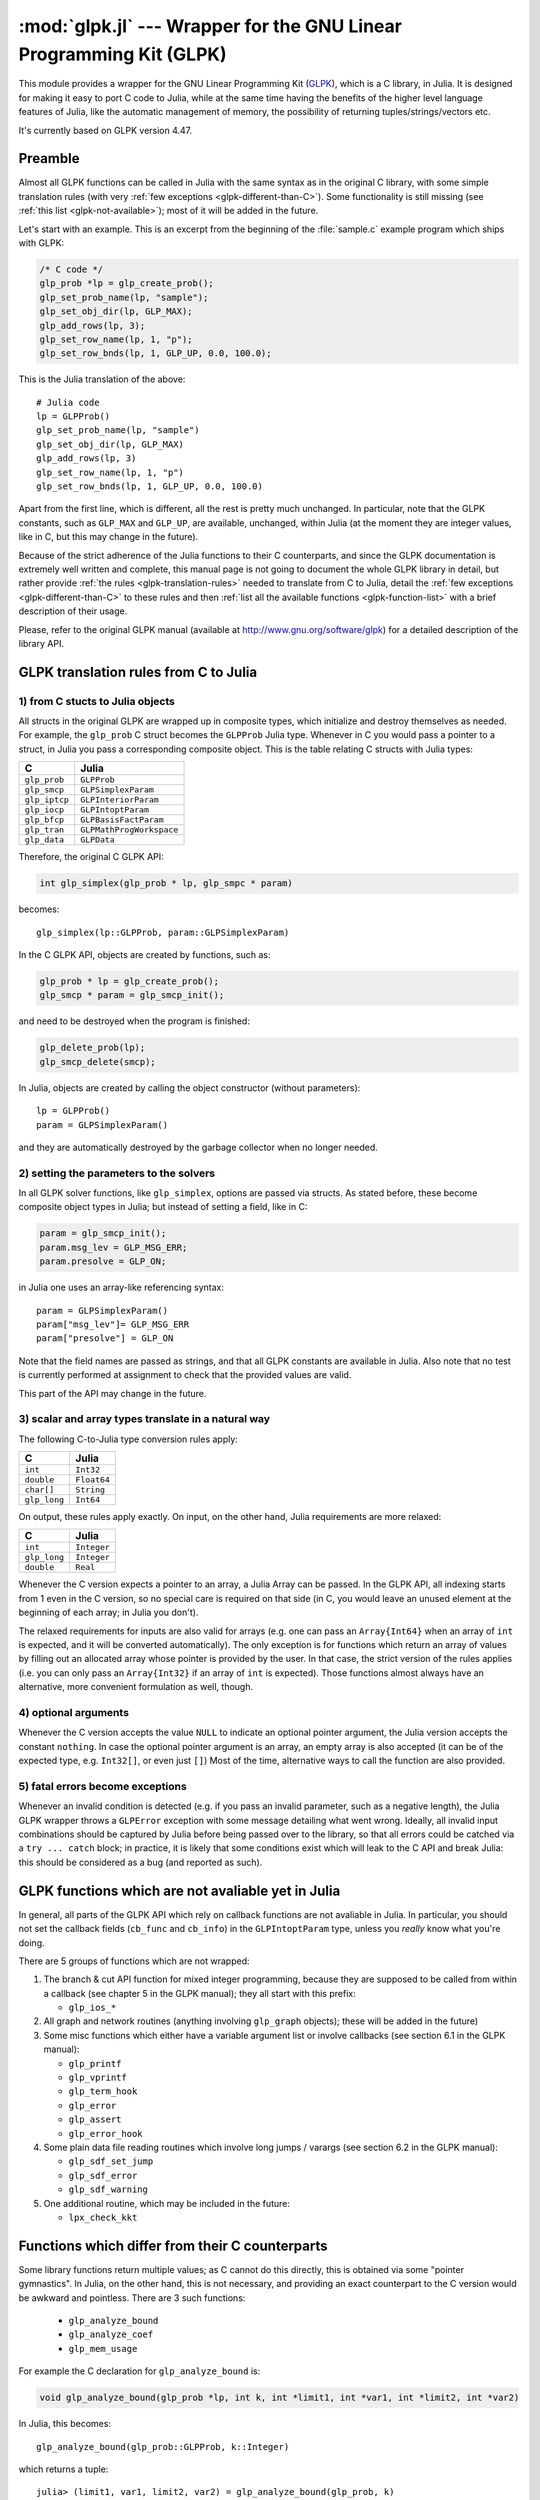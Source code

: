 :mod:`glpk.jl` --- Wrapper for the GNU Linear Programming Kit (GLPK)
======================================================================

.. module:: glpk.jl
   :synopsis: GLPK wrapper

This module provides a wrapper for the GNU Linear Programming Kit (`GLPK <http://www.gnu.org/software/glpk>`_),
which is a C library, in Julia.
It is designed for making it easy to port C code to Julia, while at the same time having the
benefits of the higher level language features of Julia, like the automatic management of memory, the possibility
of returning tuples/strings/vectors etc.

It's currently based on GLPK version 4.47.

--------
Preamble
--------

Almost all GLPK functions can be called in Julia with the same syntax as in the original C library,
with some simple translation rules (with very :ref:`few exceptions <glpk-different-than-C>`).
Some functionality is still missing (see :ref:`this list <glpk-not-available>`); most of it will be
added in the future.

Let's start with an example. This is an excerpt from the beginning of the :file:`sample.c` example program
which ships with GLPK:

.. code-block:: c

    /* C code */
    glp_prob *lp = glp_create_prob();
    glp_set_prob_name(lp, "sample");
    glp_set_obj_dir(lp, GLP_MAX);
    glp_add_rows(lp, 3);
    glp_set_row_name(lp, 1, "p");
    glp_set_row_bnds(lp, 1, GLP_UP, 0.0, 100.0);

This is the Julia translation of the above::

    # Julia code
    lp = GLPProb()
    glp_set_prob_name(lp, "sample")
    glp_set_obj_dir(lp, GLP_MAX)
    glp_add_rows(lp, 3)
    glp_set_row_name(lp, 1, "p")
    glp_set_row_bnds(lp, 1, GLP_UP, 0.0, 100.0)

Apart from the first line, which is different, all the rest is pretty much unchanged.
In particular, note that the GLPK constants, such as ``GLP_MAX`` and ``GLP_UP``, are available, unchanged,
within Julia (at the moment they are integer values, like in C, but this may change in the future).

Because of the strict adherence of the Julia functions to their C counterparts, and since the GLPK
documentation is extremely well written and complete, this manual page is not going to document
the whole GLPK library in detail, but rather provide :ref:`the rules <glpk-translation-rules>` needed to translate
from C to Julia, detail the :ref:`few exceptions <glpk-different-than-C>` to these rules and then
:ref:`list all the available functions <glpk-function-list>` with a brief description of their
usage.

Please, refer to the original GLPK manual (available at http://www.gnu.org/software/glpk) for a detailed
description of the library API.

.. _glpk-translation-rules:

--------------------------------------
GLPK translation rules from C to Julia
--------------------------------------

1) from C stucts to Julia objects
^^^^^^^^^^^^^^^^^^^^^^^^^^^^^^^^^

All structs in the original GLPK are wrapped up in composite types, which initialize and destroy themselves
as needed. For example, the ``glp_prob`` C struct becomes the ``GLPProb`` Julia type.
Whenever in C you would pass a pointer to a struct, in Julia you pass a corresponding composite object.
This is the table relating C structs with Julia types:

+---------------+--------------------------+
|  C            |  Julia                   |
+===============+==========================+
| ``glp_prob``  | ``GLPProb``              |
+---------------+--------------------------+
| ``glp_smcp``  | ``GLPSimplexParam``      |
+---------------+--------------------------+
| ``glp_iptcp`` | ``GLPInteriorParam``     |
+---------------+--------------------------+
| ``glp_iocp``  | ``GLPIntoptParam``       |
+---------------+--------------------------+
| ``glp_bfcp``  | ``GLPBasisFactParam``    |
+---------------+--------------------------+
| ``glp_tran``  | ``GLPMathProgWorkspace`` |
+---------------+--------------------------+
| ``glp_data``  | ``GLPData``              |
+---------------+--------------------------+

Therefore, the original C GLPK API:

.. code-block:: c

    int glp_simplex(glp_prob * lp, glp_smpc * param)

becomes::

    glp_simplex(lp::GLPProb, param::GLPSimplexParam)

In the C GLPK API, objects are created by functions, such as:

.. code-block:: c

    glp_prob * lp = glp_create_prob();
    glp_smcp * param = glp_smcp_init();

and need to be destroyed when the program is finished:

.. code-block:: c

    glp_delete_prob(lp);
    glp_smcp_delete(smcp);

In Julia, objects are created by calling the object constructor (without parameters)::

    lp = GLPProb()
    param = GLPSimplexParam()

and they are automatically destroyed by the garbage collector when no longer needed.


2) setting the parameters to the solvers
^^^^^^^^^^^^^^^^^^^^^^^^^^^^^^^^^^^^^^^^

In all GLPK solver functions, like ``glp_simplex``, options are passed via structs. As stated before, these become
composite object types in Julia; but instead of setting a field, like in C:

.. code-block:: c

    param = glp_smcp_init();
    param.msg_lev = GLP_MSG_ERR;
    param.presolve = GLP_ON;

in Julia one uses an array-like referencing syntax::

    param = GLPSimplexParam()
    param["msg_lev"]= GLP_MSG_ERR
    param["presolve"] = GLP_ON

Note that the field names are passed as strings, and that all GLPK constants are available in Julia.
Also note that no test is currently performed at assignment to check that the provided values are valid.

This part of the API may change in the future.


3) scalar and array types translate in a natural way
^^^^^^^^^^^^^^^^^^^^^^^^^^^^^^^^^^^^^^^^^^^^^^^^^^^^

The following C-to-Julia type conversion rules apply:

+--------------+-------------+
| C            | Julia       |
+==============+=============+
| ``int``      | ``Int32``   |
+--------------+-------------+
| ``double``   | ``Float64`` |
+--------------+-------------+
| ``char[]``   | ``String``  |
+--------------+-------------+
| ``glp_long`` | ``Int64``   |
+--------------+-------------+

On output, these rules apply exactly. On input, on the other hand, Julia requirements are more relaxed:

+--------------+-------------+
| C            | Julia       |
+==============+=============+
| ``int``      | ``Integer`` |
+--------------+-------------+
| ``glp_long`` | ``Integer`` |
+--------------+-------------+
| ``double``   | ``Real``    |
+--------------+-------------+

Whenever the C version expects a pointer to an array, a Julia Array can be passed. In the GLPK API, all indexing
starts from 1 even in the C version, so no special care is required on that side (in C, you would leave an
unused element at the beginning of each array; in Julia you don't).

The relaxed requirements for inputs are also valid for arrays (e.g. one can pass an ``Array{Int64}`` when an array
of ``int`` is expected, and it will be converted automatically). The only exception is for functions which
return an array of values by filling out an allocated array whose pointer is provided by the user.
In that case, the strict version of the rules applies (i.e. you can only pass an ``Array{Int32}`` if an
array of ``int`` is expected). Those functions almost always have an alternative, more convenient formulation
as well, though.


4) optional arguments
^^^^^^^^^^^^^^^^^^^^^

Whenever the C version accepts the value ``NULL`` to indicate an optional pointer argument, the Julia version
accepts the constant ``nothing``. In case the optional pointer argument is an array, an empty array is
also accepted (it can be of the expected type, e.g. ``Int32[]``, or even just ``[]``)
Most of the time, alternative ways to call the function are also provided.


5) fatal errors become exceptions
^^^^^^^^^^^^^^^^^^^^^^^^^^^^^^^^^

Whenever an invalid condition is detected (e.g. if you pass an invalid parameter, such as a negative length),
the Julia GLPK wrapper throws a ``GLPError`` exception with some message detailing what went wrong.
Ideally, all invalid input combinations should be captured by Julia before being passed
over to the library, so that all errors could be catched via a ``try ... catch`` block;
in practice, it is likely that some conditions exist which will leak to the C API and break Julia: this should be
considered as a bug (and reported as such).

.. _glpk-not-available:

---------------------------------------------------
GLPK functions which are not avaliable yet in Julia
---------------------------------------------------

In general, all parts of the GLPK API which rely on callback functions are not avaliable in Julia.
In particular, you should not set the callback fields (``cb_func`` and ``cb_info``) in the ``GLPIntoptParam``
type, unless you *really* know what you're doing.

There are 5 groups of functions which are not wrapped:

1. The branch & cut API function for mixed integer programming, because they are supposed to be called from
   within a callback (see chapter 5 in the GLPK manual); they all start with this prefix:

   * ``glp_ios_*``

2. All graph and network routines (anything involving ``glp_graph`` objects); these will be added in the future)

3. Some misc functions which either have a variable argument list or involve callbacks (see section 6.1 in the GLPK
   manual):

   * ``glp_printf``
   * ``glp_vprintf``
   * ``glp_term_hook``
   * ``glp_error``
   * ``glp_assert``
   * ``glp_error_hook``

4. Some plain data file reading routines which involve long jumps / varargs (see section 6.2 in the GLPK manual):

   * ``glp_sdf_set_jump``
   * ``glp_sdf_error``
   * ``glp_sdf_warning``


5. One additional routine, which may be included in the future:

   * ``lpx_check_kkt``

.. _glpk-different-than-C:

------------------------------------------------
Functions which differ from their C counterparts
------------------------------------------------

Some library functions return multiple values; as C cannot do this directly, this is obtained via some "pointer gymnastics".
In Julia, on the other hand, this is not necessary, and providing an exact counterpart to the C version would be awkward and
pointless. There are 3 such functions:

    * ``glp_analyze_bound``
    * ``glp_analyze_coef``
    * ``glp_mem_usage``

For example the C declaration for ``glp_analyze_bound`` is:

.. code-block:: c

    void glp_analyze_bound(glp_prob *lp, int k, int *limit1, int *var1, int *limit2, int *var2)

In Julia, this becomes::

    glp_analyze_bound(glp_prob::GLPProb, k::Integer)

which returns a tuple::

    julia> (limit1, var1, limit2, var2) = glp_analyze_bound(glp_prob, k)
    
The other 2 functions work in the same way, by just returning the values which in C you would pass
as pointers.

Some other functions have both a strictly-compatible calling form, for simplifying C code porting,
and some more convenient Julia counterparts. See :ref:`the list below <glpk-function-list>` for more details.

One function has a different return value: ``glp_version`` returns a tuple of integer with the major and minor
version numbers, rather then a string.

.. _glpk-function-list:

-------------------------------
List of GLPK functions in Julia
-------------------------------

As stated above, this list only offers a brief explanation of what each function does and presents alternative
calling forms when available. Refer to the GLPK manual for a complete description.

.. function:: glp_set_prob_name(glp_prob, name)

    Assigns a name to the problem object (or deletes it if ``name`` is empty or ``nothing``).

.. function:: glp_set_obj_name(glp_prob, name)

    Assigns a name to the objective function (or deletes it if ``name`` is empty or ``nothing``).

.. function:: glp_set_obj_dir(glp_prob, dir)

    Sets the optimization direction, ``GLP_MIN`` (minimization) or ``GLP_MAX`` (maximization).

.. function:: glp_add_rows(glp_prob, rows)

    Adds the given number of rows (constraints) to the problem object; returns the number of
    the first new row added.

.. function:: glp_add_cols(glp_prob, cols)

    Adds the given number of columns (structural variables) to the problem object; returns the number of
    the first new column added.

.. function:: glp_set_row_name(glp_prob, row, name)

    Assigns a name to the specified row (or deletes it if ``name`` is empty or ``nothing``).

.. function:: glp_set_col_name(glp_prob, col, name)

    Assigns a name to the specified column (or deletes it if ``name`` is empty or ``nothing``).

.. function:: glp_set_row_bnds(glp_prob, row, bounds_type, lb, ub)

    Sets the type and bounds on a row. ``type`` must be one of ``GLP_FR`` (free), ``GLP_LO`` (lower bounded),
    ``GLP_UP`` (upper bounded), ``GLP_DB`` (double bounded), ``GLP_FX`` (fixed).

    At initialization, each row is free.

.. function:: glp_set_col_bnds(glp_prob, col, bounds_type, lb, ub)

    Sets the type and bounds on a column. ``type`` must be one of ``GLP_FR`` (free), ``GLP_LO`` (lower bounded),
    ``GLP_UP`` (upper bounded), ``GLP_DB`` (double bounded), ``GLP_FX`` (fixed).

    At initialization, each column is fixed at 0.

.. function:: glp_set_obj_coef(glp_prob, col, coef)

    Sets the objective coefficient to a column (``col`` can be 0 to indicate the constant term of the objective function).

.. function:: glp_set_mat_row(glp_prob, row, [len,] ind, val)

    Sets (replaces) the content of a row. The content is specified in sparse format: ``ind`` is a vector of indices,
    ``val`` is the vector of corresponding values. ``len`` is the number of vector elements which will be considered,
    and must be less or equal to the length of both ``ind`` and ``val``.  If ``len`` is 0, ``ind`` and/or ``val`` can be ``nothing``.

    In Julia, ``len`` can be omitted, and then it is inferred from ``ind`` and ``val`` (which need to have the same length
    in such case).

.. function:: glp_set_mat_col(glp_prob, col, [len,] ind, val)

    Sets (replaces) the content of a column. Everything else is like ``glp_set_mat_row``.

.. function:: glp_load_matrix(glp_prob, [numel,] ia, ja, ar)
              glp_load_matrix(glp_prob, A)

    Sets (replaces) the content matrix (i.e. sets all  rows/coluns at once). The matrix is passed in sparse
    format.

    In the first form (original C API), it's passed via 3 vectors: ``ia`` and ``ja`` are for rows/columns
    indices, ``ar`` is for values. ``numel`` is the number of elements which will be read and must be less or
    equal to the length of any of the 3 vectors. If ``numel`` is 0, any of the vectors can be passed as ``nothing``.

    In Julia, ``numel`` can be omitted, and then it is inferred from ``ia``, ``ja`` and ``ar`` (which need to have the same length
    in such case).

    Also, in Julia there's a second, simpler calling form, in which the matrix is passed as a ``SparseMatrixCSC`` object.

.. function:: glp_check_dup(rows, cols, [numel,] ia, ja)

    Check for duplicates in the indices vectors ``ia`` and ``ja``. ``numel`` has the same meaning and (optional) use as in
    ``glp_load_matrix``. Returns 0 if no duplicates/out-of-range indices are found, or a positive number indicating where a duplicate
    occurs, or a negative number indicating an out-of-bounds index.

.. function:: glp_sort_matrix(glp_prob)

    Sorts the elements of the problem object's matrix.

.. function:: glp_del_rows(glp_prob, [num_rows,] rows_ids)

    Deletes rows from the problem object. Rows are specified in the ``rows_ids`` vector. ``num_rows`` is the number of elements
    of ``rows_ids`` which will be considered, and must be less or equal to the length id ``rows_ids``. If ``num_rows`` is 0, ``rows_ids``
    can be ``nothing``. In Julia, ``num_rows`` is optional (it's inferred from ``rows_ids`` if not given).

.. function:: glp_del_cols(glp_prob, cols_ids)

    Deletes columns from the problem object. See ``glp_del_rows``.

.. function:: glp_copy_prob(glp_prob_dest, glp_prob, copy_names)

    Makes a copy of the problem object. The flag ``copy_names`` determines if names are copied, and must be either ``GLP_ON`` or ``GLP_OFF``.

.. function:: glp_erase_prob(glp_prob)

    Resets the problem object.

.. function:: glp_get_prob_name(glp_prob)

    Returns the problem object's name. Unlike the C version, if the problem has no assigned name, returns an empty string.

.. function:: glp_get_obj_name(glp_prob)

    Returns the objective function's name. Unlike the C version, if the objective has no assigned name, returns an empty string.

.. function:: glp_get_obj_dir(glp_prob)

    Returns the optimization direction, ``GLP_MIN`` (minimization) or ``GLP_MAX`` (maximization).

.. function:: glp_get_num_rows(glp_prob)

    Returns the current number of rows.

.. function:: glp_get_num_cols(glp_prob)

    Returns the current number of columns.

.. function:: glp_get_row_name(glp_prob, row)

    Returns the name of the specified row. Unlike the C version, if the row has no assigned name, returns an empty string.

.. function:: glp_get_col_name(glp_prob, col)

    Returns the name of the specified column. Unlike the C version, if the column has no assigned name, returns an empty string.

.. function:: glp_get_row_type(glp_prob, row)

    Returns the type of the specified row: ``GLP_FR`` (free), ``GLP_LO`` (lower bounded),
    ``GLP_UP`` (upper bounded), ``GLP_DB`` (double bounded), ``GLP_FX`` (fixed).

.. function:: glp_get_row_lb(glp_prob, row)

    Returns the lower bound of the specified row, ``-DBL_MAX`` if unbounded.

.. function:: glp_get_row_ub(glp_prob, row)

    Returns the upper bound of the specified row, ``+DBL_MAX`` if unbounded.

.. function:: glp_get_col_type(glp_prob, col)

    Returns the type of the specified column: ``GLP_FR`` (free), ``GLP_LO`` (lower bounded),
    ``GLP_UP`` (upper bounded), ``GLP_DB`` (double bounded), ``GLP_FX`` (fixed).

.. function:: glp_get_col_lb(glp_prob, col)

    Returns the lower bound of the specified column, ``-DBL_MAX`` if unbounded.

.. function:: glp_get_col_ub(glp_prob, col)

    Returns the upper bound of the specified column, ``+DBL_MAX`` if unbounded.

.. function:: glp_get_obj_coef(glp_prob, col)

    Return the objective coefficient to a column (``col`` can be 0 to indicate the constant term of the objective function).

.. function:: glp_get_num_nz(glp_prob)

    Return the number of non-zero elements in the constraint matrix.

.. function:: glp_get_mat_row(glp_prob, row, ind, val)
              glp_get_mat_row(glp_prob, row)

    Returns the contents of a row. In the first form (original C API), it fills the ``ind`` and ``val`` vectors provided,
    which must be of type ``Vector{Int32}`` and ``Vector{Float64}`` respectively, and have a sufficient length to hold the result
    (or they can be empty or ``nothing``, and then they're not filled). It returns the length of the result.

    In Julia, there's a second, simpler calling form which allocates and returns the two vectors as ``(ind, val)``.

.. function:: glp_get_mat_col(glp_prob, col, ind, val)
              glp_get_mat_col(glp_prob, col)

    Returns the contents of a column. See ``glp_get_mat_row``.

.. function:: glp_create_index(glp_prob)

    Creates the name index (used by ``glp_find_row``, ``glp_find_col``) for the problem object.

.. function:: glp_find_row(glp_prob, name)

    Finds the numeric id of a row by name. Returns 0 if no row with the given name is found.

.. function:: glp_find_col(glp_prob, name)

    Finds the numeric id of a column by name. Returns 0 if no column with the given name is found.

.. function:: glp_delete_index(glp_prob)

    Deletes the name index for the problem object.

.. function:: glp_set_rii(glp_prob, row, rii)

    Sets the rii scale factor for the specified row.

.. function:: glp_set_sjj(glp_prob, col, sjj)

    Sets the sjj scale factor for the specified column.

.. function:: glp_get_rii(glp_prob, row)

    Returns the rii scale factor for the specified row.

.. function:: glp_get_sjj(glp_prob, col)

    Returns the sjj scale factor for the specified column.

.. function:: glp_scale_prob(glp_prob, flags)

    Performs automatic scaling of problem data for the problem object. The parameter ``flags`` can be ``GLP_SF_AUTO`` (automatic)
    or a bitwise OR of the forllowing: ``GLP_SF_GM`` (geometric mean), ``GLP_SF_EQ`` (equilibration), ``GLP_SF_2N`` (nearest power of 2),
    ``GLP_SF_SKIP`` (skip if well scaled).

.. function:: glp_unscale_prob(glp_prob)

    Unscale the problem data (cancels the scaling effect).

.. function:: glp_set_row_stat(glp_prob, row, stat)

    Sets the status of the specified row. ``stat`` must be one of: ``GLP_BS`` (basic), ``GLP_NL`` (non-basic lower bounded),
    ``GLP_NU`` (non-basic upper-bounded), ``GLP_NF`` (non-basic free), ``GLP_NS`` (non-basic fixed).

.. function:: glp_set_col_stat(glp_prob, col, stat)

    Sets the status of the specified column. ``stat`` must be one of: ``GLP_BS`` (basic), ``GLP_NL`` (non-basic lower bounded),
    ``GLP_NU`` (non-basic upper-bounded), ``GLP_NF`` (non-basic free), ``GLP_NS`` (non-basic fixed).

.. function:: glp_std_basis(glp_prob)

    Constructs the standard (trivial) initial LP basis for the problem object.

.. function:: glp_adv_basis(glp_prob[, flags])

    Constructs an advanced initial LP basis for the problem object. The flag ``flags`` is optional; it must be 0 if given.

.. function:: glp_cpx_basis(glp_prob)

    Constructs an initial LP basis for the problem object with the algorithm proposed by R. Bixby.

.. function:: glp_simplex(glp_prob, [glp_param])

    The routine ``glp_simplex`` is a driver to the LP solver based on the simplex
    method. This routine retrieves problem data from the specified problem
    object, calls the solver to solve the problem instance, and stores results of
    computations back into the problem object.

    The parameters are specified via the optional ``glp_param`` argument, which is of type ``GLPSimplexParam``
    (or ``nothing`` to use the default settings).

    Returns 0 in case of success, or a non-zero flag specifying the reason for failure: ``GLP_EBADB`` (invalid base),
    ``GLP_ESING`` (singular matrix), ``GLP_ECOND`` (ill-conditioned matrix), ``GLP_EBOUND`` (incorrect bounds),
    ``GLP_EFAIL`` (solver failure), ``GLP_EOBJLL`` (lower limit reached), ``GLP_EOBJUL`` (upper limit reached),
    ``GLP_ITLIM`` (iterations limit exceeded), ``GLP_ETLIM`` (time limit exceeded), ``GLP_ENOPFS`` (no primal feasible
    solution), ``GLP_ENODFS`` (no dual feasible solution).

.. function:: glp_exact(glp_prob, [glp_param])

    A tentative implementation of the primal two-phase simplex method based on exact (rational) arithmetic. Similar to
    ``glp_simplex``. The optional glp_param is of type ``GLPSimplexParam``.

    The possible return values are 0 (success) or ``GLP_EBADB``, ``GLP_ESING``, ``GLP_EBOUND``,
    ``GLP_EFAIL``, ``GLP_ITLIM``, ``GLP_ETLIM`` (see ``glp_simplex``).

.. function:: glp_init_smcp(glp_param)

    Initializes a ``GLPSimplexParam`` object with the default values. In Julia, this is done at object creation time; this
    function can be used to reset the object.

.. function:: glp_get_status(glp_prob)

    Returns the generic status of the current basic solution: ``GLP_OPT`` (optimal),
    ``GLP_FEAS`` (feasible), ``GLP_INFEAS`` (infeasible), ``GLP_NOFEAS`` (no feasible solution), ``GLP_UNBND``
    (unbounded solution), ``GLP_UNDEF`` (undefined).

.. function:: glp_get_prim_stat(glp_prob)

    Returns the status of the primal basic solution: ``GLP_FEAS``, ``GLP_INFEAS``, ``GLP_NOFEAS``,
    ``GLP_UNDEF`` (see ``glp_get_status``).

.. function:: glp_get_dual_stat(glp_prob)

    Returns the status of the dual basic solution: ``GLP_FEAS``, ``GLP_INFEAS``, ``GLP_NOFEAS``,
    ``GLP_UNDEF`` (see ``glp_get_status``).

.. function:: glp_get_obj_val(glp_prob)

    Returns the current value of the objective function.

.. function:: glp_get_row_stat(glp_prob, row)

    Returns the status of the specified row: ``GLP_BS``, ``GLP_NL``, ``GLP_NU``, ``GLP_NF``,
    ``GLP_NS`` (see ``glp_set_row_stat``).

.. function:: glp_get_row_prim(glp_prob, row)

    Returns the primal value of the specified row.

.. function:: glp_get_row_dual(glp_prob, row)

    Returns the dual value (reduced cost) of the specified row.

.. function:: glp_get_col_stat(glp_prob, col)

    Returns the status of the specified column: ``GLP_BS``, ``GLP_NL``, ``GLP_NU``, ``GLP_NF``,
    ``GLP_NS`` (see ``glp_set_row_stat``).

.. function:: glp_get_col_prim(glp_prob, col)

    Returns the primal value of the specified column.

.. function:: glp_get_col_dual(glp_prob, col)

    Returns the dual value (reduced cost) of the specified column.

.. function:: glp_get_unbnd_ray(glp_prob)

    Returns the number k of a variable, which causes primal or dual unboundedness (if 1 <= k <= rows
    it's row k; if rows+1 <= k <= rows+cols it's column k-rows, if k=0 such variable is not defined).

.. function:: glp_interior(glp_prob, [glp_param])

    The routine ``glp_interior`` is a driver to the LP solver based on the primal-dual
    interior-point method. This routine retrieves problem data from the
    specified problem object, calls the solver to solve the problem instance, and
    stores results of computations back into the problem object.

    The parameters are specified via the optional ``glp_param`` argument, which is of type ``GLPInteriorParam``
    (or ``nothing`` to use the default settings).

    Returns 0 in case of success, or a non-zero flag specifying the reason for failure: ``GLP_EFAIL`` (solver failure),
    ``GLP_ENOCVG`` (very slow convergence, or divergence), ``GLP_ITLIM`` (iterations limit exceeded),
    ``GLP_EINSTAB`` (numerical instability).

.. function:: glp_init_iptcp(glp_param)

    Initializes a ``GLPInteriorParam`` object with the default values. In Julia, this is done at object creation time; this
    function can be used to reset the object.

.. function:: glp_ipt_status(glp_prob)

    Returns the status of the interior-point solution: ``GLP_OPT`` (optimal),
    ``GLP_INFEAS`` (infeasible), ``GLP_NOFEAS`` (no feasible solution), ``GLP_UNDEF`` (undefined).

.. function:: glp_ipt_obj_val(glp_prob)

    Returns the current value of the objective function for the interior-point solution.

.. function:: glp_ipt_row_prim(glp_prob, row)

    Returns the primal value of the specified row for the interior-point solution.

.. function:: glp_ipt_row_dual(glp_prob, row)

    Returns the dual value (reduced cost) of the specified row for the interior-point solution.

.. function:: glp_ipt_col_prim(glp_prob, col)

    Returns the primal value of the specified column for the interior-point solution.

.. function:: glp_ipt_col_dual(glp_prob, col)

    Returns the dual value (reduced cost) of the specified column for the interior-point solution.

.. function:: glp_set_col_kind(glp_prob, col, kind)

    Sets the kind for the specified column (for mixed-integer programming). ``kind`` must be one of:
    ``GLP_CV`` (continuous), ``GLP_IV`` (integer), ``GLP_BV`` (binary, 0/1).

.. function:: glp_get_col_kind(glp_prob, col)

    Returns the kind for the specified column (see `glp_set_col_kind`).

.. function:: glp_get_num_int(glp_prob)

    Returns the number of columns marked as integer (including binary).

.. function:: glp_get_num_bin(glp_prob)

    Returns the number of columns marked binary.

.. function:: glp_intopt(glp_prob, [glp_param])

    The routine ``glp_intopt`` is a driver to the mixed-integer-programming (MIP) solver
    based on the branch- and-cut method, which is a hybrid of branch-and-bound
    and cutting plane methods.

    The parameters are specified via the optional ``glp_param`` argument, which is of type ``GLPIntoptParam``
    (or ``nothing`` to use the default settings).

    Returns 0 in case of success, or a non-zero flag specifying the reason for failure: ``GLP_EBOUND`` (incorrect bounds),
    ``GLP_EROOT`` (no optimal LP basis given), ``GLP_ENOPFS`` (no primal feasible LP solution), ``GLP_ENODFS`` (no dual
    feasible LP solution), ``GLP_EFAIL`` (solver failure), ``GLP_EMIPGAP`` (mip gap tolearance reached), ``GLP_ETLIM``
    (time limit exceeded), ``GLP_ESTOP`` (terminated by application).

.. function:: glp_init_iocp(glp_param)

    Initializes a ``GLPIntoptParam`` object with the default values. In Julia, this is done at object creation time; this
    function can be used to reset the object.

.. function:: glp_mip_status(glp_prob)

    Returns the generic status of the MIP solution: ``GLP_OPT`` (optimal),
    ``GLP_FEAS`` (feasible), ``GLP_NOFEAS`` (no feasible solution), ``GLP_UNDEF`` (undefined).

.. function:: glp_mip_obj_val(glp_prob)

    Returns the current value of the objective function for the MIP solution.

.. function:: glp_mip_row_val(glp_prob, row)

    Returns the value of the specified row for the MIP solution.

.. function:: glp_mip_col_val(glp_prob, col)

    Returns the value of the specified column for the MIP solution.

.. function:: glp_read_mps(glp_prob, format, [param,] filename)

    Reads problem data in MPS format from a text file. ``format`` must be one of ``GLP_MPS_DECK`` (fixed, old) or ``GLP_MPS_FILE``
    (free, modern). ``param`` is optional; if given it must be ``nothing``.

    Returns 0 upon success; throws an error in case of failure.

.. function:: glp_write_mps(glp_prob, format, [param,] filename)

    Writes problem data in MPS format from a text file. See ``glp_read_mps``.

    Returns 0 upon success; throws an error in case of failure.

.. function:: glp_read_lp(glp_prob, [param,] filename)

    Reads problem data in CPLEX LP format from a text file. ``param`` is optional; if given it must be ``nothing``.

    Returns 0 upon success; throws an error in case of failure.

.. function:: glp_write_lp(glp_prob, [param,] filename)

    Writes problem data in CPLEX LP format from a text file. See ``glp_read_lp``.

    Returns 0 upon success; throws an error in case of failure.

.. function:: glp_read_prob(glp_prob, [flags,] filename)

    Reads problem data in GLPK LP/MIP format from a text file. ``flags`` is optional; if given it must be 0.

    Returns 0 upon success; throws an error in case of failure.

.. function:: glp_write_prob(glp_prob, [flags,] filename)

    Writes problem data in GLPK LP/MIP format from a text file. See ``glp_read_prob``.

    Returns 0 upon success; throws an error in case of failure.

.. function:: glp_mpl_read_model(glp_tran, filename, skip)

    Reads the model section and, optionally, the data section, from a text file in MathProg format, and stores it
    in ``glp_tran``, which is a ``GLPMathProgWorkspace`` object. If ``skip`` is nonzero, the data section is skipped
    if present.

    Returns 0 upon success; throws an error in case of failure.

.. function:: glp_mpl_read_data(glp_tran, filename)

    Reads data section from a text file in MathProg format and stores it in ``glp_tran``, which is a
    ``GLPMathProgWorkspace`` object. May be called more than once.

    Returns 0 upon success; throws an error in case of failure.

.. function:: glp_mpl_generate(glp_tran, [filename])

    Generates the model using its description stored in the ``GLPMathProgWorkspace`` translator workspace ``glp_tran``.
    The optional ``filename`` specifies an output file; if not given or ``nothing``, the terminal is used.

    Returns 0 upon success; throws an error in case of failure.

.. function:: glp_mpl_build_prob(glp_tran, glp_prob)

    Transfer information from the ``GLPMathProgWorkspace`` translator workspace ``glp_tran`` to the ``GLPProb`` problem
    object ``glp_prob``.

.. function:: glp_mpl_postsolve(glp_tran, glp_prob, sol)

    Copies the solution from the ``GLPProb`` problem object ``glp_prob`` to the ``GLPMathProgWorkspace`` translator workspace
    ``glp_tran`` and then executes all the remaining model statements, which follow the solve statement.

    The parameter ``sol`` specifies which solution should be copied from the problem object to the workspace: ``GLP_SOL`` (basic),
    ``GLP_IPT`` (interior-point), ``GLP_MIP`` (MIP).

    Returns 0 upon success; throws an error in case of failure.

.. function:: glp_print_sol(glp_prob, filename)

    Writes the current basic solution to a text file, in printable format.

    Returns 0 upon success; throws an error in case of failure.

.. function:: glp_read_sol(glp_prob, filename)

    Reads the current basic solution from a text file, in the format used by ``glp_write_sol``.

    Returns 0 upon success; throws an error in case of failure.

.. function:: glp_write_sol(glp_prob, filename)

    Writes the current basic solution from a text file, in a format which can be read by ``glp_read_sol``.

    Returns 0 upon success; throws an error in case of failure.

.. function:: glp_print_ipt(glp_prob, filename)

    Writes the current interior-point solution to a text file, in printable format.

    Returns 0 upon success; throws an error in case of failure.

.. function:: glp_read_ipt(glp_prob, filename)

    Reads the current interior-point solution from a text file, in the format used by ``glp_write_ipt``.

    Returns 0 upon success; throws an error in case of failure.

.. function:: glp_write_ipt(glp_prob, filename)

    Writes the current interior-point solution from a text file, in a format which can be read by ``glp_read_ipt``.

    Returns 0 upon success; throws an error in case of failure.

.. function:: glp_print_mip(glp_prob, filename)

    Writes the current MIP solution to a text file, in printable format.

    Returns 0 upon success; throws an error in case of failure.

.. function:: glp_read_mip(glp_prob, filename)

    Reads the current MIP solution from a text file, in the format used by ``glp_write_mip``.

    Returns 0 upon success; throws an error in case of failure.

.. function:: glp_write_mip(glp_prob, filename)

    Writes the current MIP solution from a text file, in a format which can be read by ``glp_read_mip``.

    Returns 0 upon success; throws an error in case of failure.

.. function:: glp_print_ranges(glp_prob, [[len,] list,] [flags,] filename)

    Performs sensitivity analysis of current optimal basic solution and writes the analysis report
    in human-readable format to a text file. ``list`` is a vector specifying the rows/columns to analyze
    (if 1 <= list[i] <= rows, analyzes row list[i]; if rows+1 <= list[i] <= rows+cols, analyzes column
    list[i]-rows). ``len`` is the number of elements of ``list`` which will be consideres, and must be smaller
    or equal to the length of the list. In Julia, ``len`` is optional (it's inferred from ``len`` if not given).
    ``list`` can be empty of ``nothing`` or not given at all, implying all indices will be analyzed. ``flags`` is
    optional, and must be 0 if given.

    To call this function, the current basic solution must be optimal, and the basis factorization must exist.

    Returns 0 upon success, non-zero otherwise.

.. function:: glp_bf_exists(glp_prob)

    Returns non-zero if the basis fatorization for the current basis exists, 0 otherwise.

.. function:: glp_factorize(glp_prob)

    Computes the basis factorization for the current basis.

    Returns 0 if successful, otherwise: ``GLP_EBADB`` (invalid matrix), ``GLP_ESING`` (singluar matrix),
    ``GLP_ECOND`` (ill-conditioned matrix).

.. function:: glp_bf_updated(glp_prob)

    Returns 0 if the basis factorization was computed from scratch, non-zero otherwise.

.. function:: glp_get_bfcp(glp_prob, glp_param)

    Retrieves control parameters, which are used on computing and updating the basis factorization
    associated with the problem object, and stores them in the ``GLPBasisFactParam`` object ``glp_param``.

.. function:: glp_set_bfcp(glp_prob[, glp_param])

    Sets the control parameters stored in the ``GLPBasisFactParam`` object ``glp_param`` into the problem
    object. If ``glp_param`` is ``nothing`` or is omitted, resets the parameters to their defaults.

    The ``glp_param`` should always be retreived via ``glp_get_bfcp`` before changing its values and calling
    this function.

.. function:: glp_get_bhead(glp_prob, k)

    Returns the basis header information for the current basis. ``k`` is a row index.
    
    Returns either i such that 1 <= i <= rows, if ``k`` corresponds to i-th auxiliary variable,
    or rows+j such that 1 <= j <= columns, if ``k`` corresponds to the j-th structural variable.

.. function:: glp_get_row_bind(glp_prob, row)

    Returns the index of the basic variable ``k`` which is associated with the specified row, or 0 if
    the variable is non-basic. If ``glp_get_bhead(glp_prob, k) = row``, then ``glp_get_bind(glp_prob, row) = k``.

.. function:: glp_get_col_bind(glp_prob, col)

    Returns the index of the basic variable ``k`` which is associated with the specified column, or 0 if
    the variable is non-basic. If ``glp_get_bhead(glp_prob, k) = rows+col``, then ``glp_get_bind(glp_prob, col) = k``.

.. function:: glp_ftran(glp_prob, v)

    Performs forward transformation (FTRAN), i.e. it solves the system Bx = b, where B is the basis matrix,
    x is the vector of unknowns to be computed, b is the vector of right-hand sides. At input, ``v`` represents the
    vector b; at output, it contains the vector x. ``v`` must be a ``Vector{Float64}`` whose length is the number of rows.

.. function:: glp_btran(glp_prob, v)

    Performs backward transformation (BTRAN), i.e. it solves the system B'x = b, where B is the transposed of the basis
    matrix, x is the vector of unknowns to be computed, b is the vector of right-hand sides. At input, ``v`` represents the
    vector b; at output, it contains the vector x. ``v`` must be a ``Vector{Float64}`` whose length is the number of rows.

.. function:: glp_warm_up(glp_prob)

    "Warms up" the LP basis using current statuses assigned to rows and columns, i.e. computes factorization of the basis
    matrix (if it does not exist), computes primal and dual components of basic solution, and determines the solution status.

    Returns 0 if successful, otherwise: ``GLP_EBADB`` (invalid matrix), ``GLP_ESING`` (singluar matrix),
    ``GLP_ECOND`` (ill-conditioned matrix).

.. function:: glp_eval_tab_row(glp_prob, k, ind, val)
              glp_eval_tab_row(glp_prob, k)

    Computes a row of the current simplex tableau which corresponds to some basic variable specified by the parameter ``k``.
    If 1 <= ``k`` <= rows, uses ``k``-th auxiliary variable; if rows+1 <= ``k`` <= rows+cols, uses (``k``-rows)-th structural
    variable. The basis factorization must exist.

    In the first form, stores the result in the provided vectors ``ind`` and ``val``, which must be of type ``Vector{Int32}`` and
    ``Vector{Float64}``, respectively, and returns the length of the outcome; in Julia, the vectors will be resized as needed to hold
    the result.

    In the second, simpler form, ``ind`` and ``val`` are returned in a tuple as the output of the function.

.. function:: glp_eval_tab_col(glp_prob, k, ind, val)
              glp_eval_tab_col(glp_prob, k)

    Computes a column of the current simplex tableau which corresponds to some non-basic variable specified by the parameter ``k``.
    See ``glp_eval_tab_row``.

.. function:: glp_transform_row(glp_prob, [len,] ind, val)

    Performs the same operation as ``glp_eval_tab_row`` with the exception that the row to be transformed is specified
    explicitly as a sparse vector. The parameter ``len`` is the number of elements of ``ind`` and ``val`` which will be used,
    and must be smaller or equal to the length of both vectors; in Julia it is optional (and the ``ind`` and ``val`` must have the
    same length). The vectors ``int`` and ``val`` must be of type ``Vector{Int32}`` and ``Vector{Float64}``, respectively, since
    they will also hold the result; in Julia, they will be resized to the resulting required length.

    Returns the length if the resulting vectors ``ind`` and ``val``.

.. function:: glp_transform_col(glp_prob, [len,] ind, val)

    Performs the same operation as ``glp_eval_tab_col`` with the exception that the row to be transformed is specified
    explicitly as a sparse vector. See ``glp_transform_row``.

.. function:: glp_prim_rtest(glp_prob, [len,] ind, val, dir, eps)

    Performs the primal ratio test using an explicitly specified column of the simplex table.
    The current basic solution must be primal feasible.
    The column is specified in sparse format by ``len`` (length of the vector), ``ind`` and ``val`` (indices and values of
    the vector). ``len`` is the number of elements which will be considered and must be smaller or equal to the length of
    both ``ind`` and ``val``; in Julia, it can be omitted (and then ``ind`` and ``val`` must have the same length).
    The indices in ``ind`` must be between 1 and rows+cols; they must correspond to basic variables.
    ``dir`` is a direction parameter which must be either +1 (increasing) or -1 (decreasing).
    ``eps`` is a tolerance parameter and must be positive.
    See the GLPK manual for a detailed explanation.

    Returns the position in ``ind`` and ``val`` which corresponds to the pivot element, or 0 if the choice cannot be made.

.. function:: glp_dual_rtest(glp_prob, [len,] ind, val, dir, eps)

    Performs the dual ratio test using an explicitly specified row of the simplex table.
    The current basic solution must be dual feasible.
    The indices in ``ind`` must correspond to non-basic variables.
    Everything else is like in ``glp_prim_rtest``.

.. function:: glp_analyze_bound(glp_prob, k)

    Analyzes the effect of varying the active bound of specified non-basic variable. See the GLPK manual for a
    detailed explanation.
    In Julia, this function has a different API then C. It returns ``(limit1, var1, limit2, var2)`` rather
    then taking them as pointers in the argument list.

.. function:: glp_analyze_coef(glp_prob, k)

    Analyzes the effect of varying the objective coefficient at specified basic variable. See the GLPK manual for a
    detailed explanation.
    In Julia, this function has a different API then C. It returns
    ``(coef1, var1, value1, coef2, var2, value2)`` rather then taking them as pointers in the argument list.

.. function:: glp_init_env()

    Initializes the GLPK environment. Not normally needed.

    Returns 0 (initilization successful), 1 (environment already initialized), 2 (failed, insufficient memory) or
    3 (failed, unsupported programming model).

.. function:: glp_version()

    Returns the GLPK version number. In Julia, instead of returning a string as in C, it returns a tuple of integer
    values, containing the major and the minor number.  

.. function:: glp_free_env()

    Frees all resources used by GLPK routines (memory blocks, etc.) which are currently still in use. Not normally needed.

    Returns 0 if successful, 1 if envirnoment is inactive.

.. function:: glp_term_out(flag)

    Enables/disables the terminal output of glpk routines. ``flag`` is either ``GLP_ON`` (output enabled) or ``GLP_OFF``
    (output disabled).

    Returns the previous status of the terminal output.

.. function:: glp_open_tee(filename)

    Starts copying all the terminal output to an output text file.

    Returns 0 if successful, 1 if already active, 2 if it fails creating the output file.

.. function:: glp_close_tee()

    Stops copying the terminal output to the output text file previously open by the ``glp_open_tee``.

    Return 0 if successful, 1 if copying terminal output was not started.

.. function:: glp_malloc(size)

    Replacement of standard C ``malloc``. Allocates uninitialized memeory which must freed with ``glp_free``.

    Returns a pointer to the allocated memory.

.. function:: glp_calloc(n, size)

    Replacement of standard C ``calloc``, but does not initialize the memeory.
    Allocates uninitialized memeory which must freed with ``glp_free``.

    Returns a pointer to the allocated memory.

.. function:: glp_free(ptr)

    Deallocates a memory block previously allocated by ``glp_malloc`` or ``glp_calloc``.

.. function:: glp_mem_usage()

    Reports some information about utilization of the memory by the routines ``glp_malloc``, ``glp_calloc``,
    and ``glp_free``.
    In Julia, this function has a different API then C. It returns ``(count, cpeak, total, tpeak)`` rather
    then taking them as pointers in the argument list.

.. function:: glp_mem_limit(limit)

    Limits the amount of memory avaliable for dynamic allocation to a value in megabyes given by the integer
    parameter ``limit``.

.. function:: glp_time()

    Returns the current universal time (UTC), in milliseconds.

.. function:: glp_difftime(t1, t0)

    Returns the difference between two time values ``t1`` and ``t0``, expressed in seconds.

.. function:: glp_sdf_open_file(filename)

    Opens a plain data file.

    If successful, returns a GLPData() object, otherwise throws an error.

.. function:: glp_sdf_read_int(glp_data)

    Reads an integer number from the plain data file specified by the ``GLPData`` parameter ``glp_data``, skipping initial
    whitespace.

.. function:: glp_sdf_read_num(glp_data)

    Reads a floating point number from the plain data file specified by the ``GLPData`` parameter ``glp_data``, skipping initial
    whitespace.

.. function:: glp_sdf_read_item(glp_data)

    Reads a data item (a String) from the plain data file specified by the ``GLPData`` parameter ``glp_data``, skipping initial
    whitespace.

.. function:: glp_sdf_read_text(glp_data)

    Reads a line of text from the plain data file specified by the ``GLPData`` parameter ``glp_data``, skipping initial and final
    whitespace.

.. function:: glp_sdf_line(glp_data)

    Returns the current line in the GLPData object ``glp_data``

.. function:: glp_sdf_close_file(glp_data)

    Closes the file associated to ``glp_data`` and frees the resources.

.. function:: glp_read_cnfsat(glp_prob, filename)

    Reads the CNF-SAT problem data in DIMACS format from a text file.

    Returns 0 upon success; throws an error in case of failure.

.. function:: glp_check_cnfsat(glp_prob)

    Checks if the problem object encodes a CNF-SAT problem instance, in which case it returns 0,
    otherwise returns non-zero.

.. function:: glp_write_cnfsat(glp_prob, filename)

    Writes the CNF-SAT problem data in DIMACS format into a text file.

    Returns 0 upon success; throws an error in case of failure.

.. function:: glp_minisat1(glp_prob)

    The routine `glp_minisat1` is a driver to MiniSat, a CNF-SAT solver developed by
    Niklas Eén and Niklas Sörensson, Chalmers University of Technology, Sweden.

    Returns 0 in case of success, or a non-zero flag specifying the reason for failure: ``GLP_EDATA``
    (problem is not CNF-SAT), ``GLP_EFAIL`` (solver failure).

.. function:: glp_intfeas1(glp_prob, use_bound, obj_bound)

    The routine glp_intfeas1 is a tentative implementation of an integer feasibility solver
    based on a CNF-SAT solver (currently MiniSat). ``use_bound`` is a flag: if zero, any feasible solution
    is seeked, otherwise seraches for an integer feasible solution. ``obj_bound`` is used only if
    ``use_bound`` is non-zero, and specifies an upper/lower bound (for maximization/minimazion respectively)
    to the objective function.

    All variables (columns) must either be binary or fixed. All constraint and objective coeffient
    must be integer.

    Returns 0 in case of success, or a non-zero flag specifying the reason for failure: ``GLP_EDATA``
    (problem data is not valid), ``GLP_ERANGE`` (integer overflow occurred), ``GLP_EFAIL`` (solver failure).
